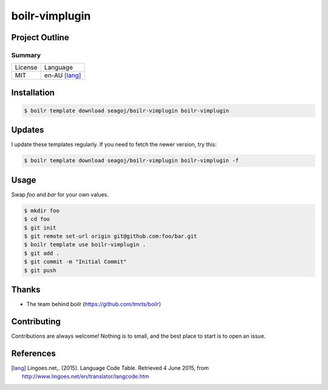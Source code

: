 ====================
boilr-vimplugin
====================

Project Outline
----------------





Summary
'''''''

============= ==============
License       Language
------------- --------------
MIT           en-AU [lang]_
============= ==============

Installation
-------------

.. Code:: bash

  $ boilr template download seagoj/boilr-vimplugin boilr-vimplugin
  
Updates
-------

I update these templates regularly. If you need to fetch the newer version, try this:

.. Code:: bash

  $ boilr template download seagoj/boilr-vimplugin boilr-vimplugin -f 

Usage
-----

Swap `foo` and `bar` for your own values.

.. Code:: bash

  $ mkdir foo
  $ cd foo
  $ git init
  $ git remote set-url origin git@github.com:foo/bar.git
  $ boilr template use boilr-vimplugin .
  $ git add .
  $ git commit -m "Initial Commit"
  $ git push

Thanks
------

- The team behind boilr (https://github.com/tmrts/boilr)

Contributing
------------

Contributions are always welcome! Nothing is to small, and the best place to start is to open an issue.

References
-----------

.. [lang] Lingoes.net,. (2015). Language Code Table. Retrieved 4 June 2015, from http://www.lingoes.net/en/translator/langcode.htm
